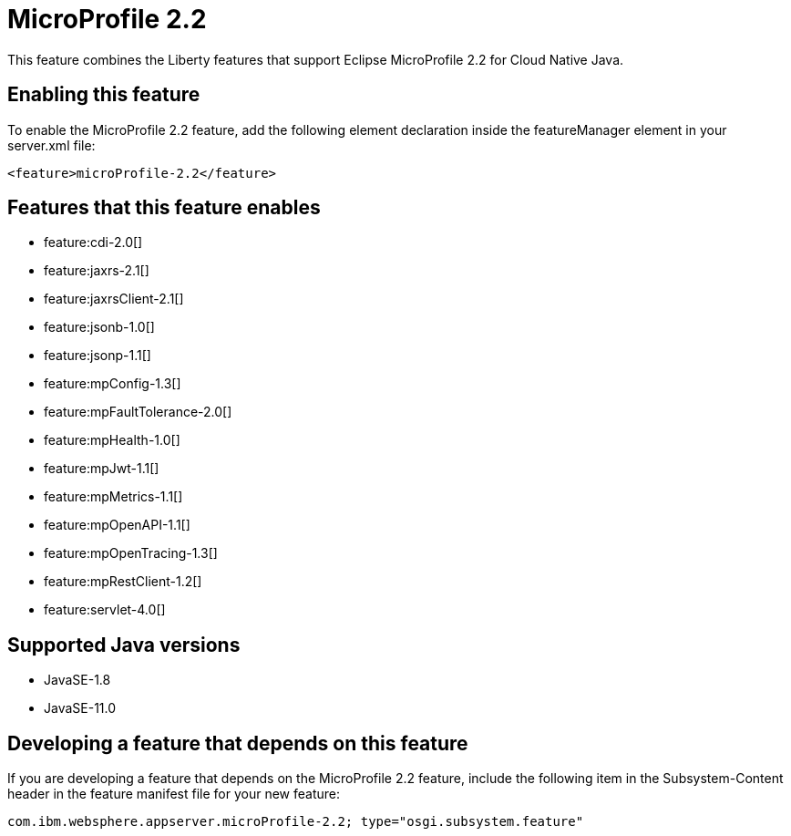 = MicroProfile 2.2
:linkcss: 
:page-layout: feature
:nofooter: 

// tag::description[]
This feature combines the Liberty features that support Eclipse MicroProfile 2.2 for Cloud Native Java.

// end::description[]
// tag::enable[]
== Enabling this feature
To enable the MicroProfile 2.2 feature, add the following element declaration inside the featureManager element in your server.xml file:


----
<feature>microProfile-2.2</feature>
----
// end::enable[]
// tag::apis[]
// end::apis[]
// tag::requirements[]

== Features that this feature enables
* feature:cdi-2.0[]
* feature:jaxrs-2.1[]
* feature:jaxrsClient-2.1[]
* feature:jsonb-1.0[]
* feature:jsonp-1.1[]
* feature:mpConfig-1.3[]
* feature:mpFaultTolerance-2.0[]
* feature:mpHealth-1.0[]
* feature:mpJwt-1.1[]
* feature:mpMetrics-1.1[]
* feature:mpOpenAPI-1.1[]
* feature:mpOpenTracing-1.3[]
* feature:mpRestClient-1.2[]
* feature:servlet-4.0[]
// end::requirements[]
// tag::java-versions[]

== Supported Java versions

* JavaSE-1.8
* JavaSE-11.0
// end::java-versions[]
// tag::dependencies[]
// end::dependencies[]
// tag::feature-require[]

== Developing a feature that depends on this feature
If you are developing a feature that depends on the MicroProfile 2.2 feature, include the following item in the Subsystem-Content header in the feature manifest file for your new feature:


[source,]
----
com.ibm.websphere.appserver.microProfile-2.2; type="osgi.subsystem.feature"
----
// end::feature-require[]
// tag::spi[]
// end::spi[]
